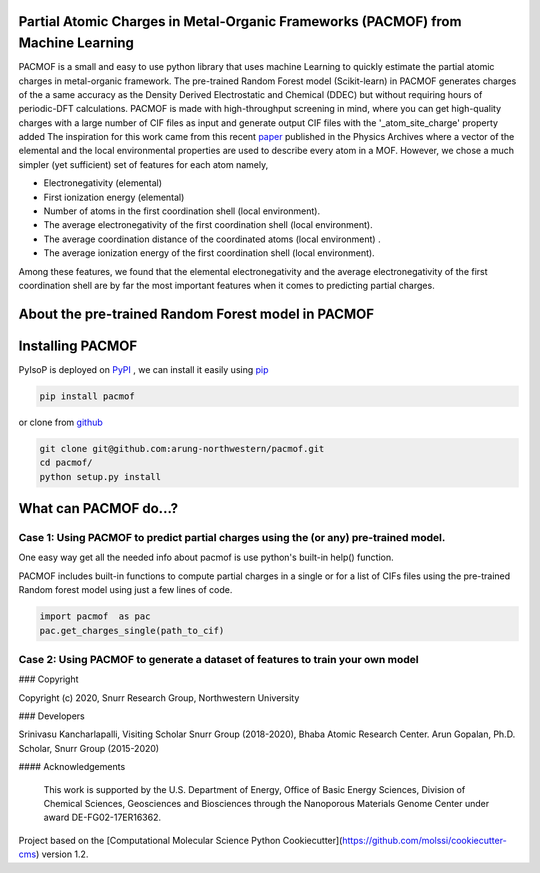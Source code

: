 

Partial Atomic Charges in Metal-Organic Frameworks (PACMOF) from Machine Learning 
**********************************************************************************

PACMOF is a small and easy to use python library that uses machine Learning to quickly estimate the partial atomic charges in 
metal-organic framework. The pre-trained Random Forest model (Scikit-learn) in PACMOF generates charges of the a same accuracy as the
Density Derived Electrostatic and Chemical (DDEC) but without requiring hours of periodic-DFT calculations. PACMOF is made with high-throughput screening
in mind, where you can get high-quality charges with a large number of CIF files as input and generate output CIF files with the '_atom_site_charge' property added 
The inspiration for this work came from this recent paper_ published in the Physics Archives where a vector of the elemental and the local environmental properties
are used to describe every atom in a MOF. However, we chose a much simpler (yet sufficient) set of features for each atom namely,

- Electronegativity (elemental)
- First ionization energy (elemental)
- Number of atoms in the first coordination shell (local environment).
- The average electronegativity of the first coordination shell (local environment). 
- The average coordination distance of the coordinated atoms (local environment) .
- The average ionization energy of the first coordination shell (local environment).

Among these features, we found that the elemental electronegativity and the average electronegativity of the 
first coordination shell are by far the most important features when it comes to predicting partial charges.

.. figure:: ./docs/images/Feature_importance_final.jpg
    :width: 600

About the pre-trained Random Forest model in PACMOF
**************************************



.. figure:: ./docs/images/DDEC_vs_RF_final.jpg
    :width: 600




Installing PACMOF
***********************

PyIsoP is deployed on PyPI_ , we can install it easily using pip_ 

.. code-block:: bash

    pip install pacmof
    
.. _pip: https://pypi.org/project/pip/
.. _PyPI: https://pypi.org/

..    conda install -c conda-forge pyisop

.. Tip: Use "--override-channel" option for faster environment resolution.

or clone from github_

.. code-block:: bash

    git clone git@github.com:arung-northwestern/pacmof.git
    cd pacmof/
    python setup.py install

.. _github: https://github.com/arung-northwestern/pacmof

What can PACMOF do...?
***********************

Case 1: Using PACMOF to predict partial charges using the (or any) pre-trained model.
-------------------------------------------------------------------------------------
One easy way get all the needed info about pacmof is use python's built-in help() function.

.. code-block::python

    import pacmof as pac 
    help(pacmof)
    
PACMOF includes built-in functions to compute partial charges in a single or for a list of CIFs files using the 
pre-trained Random forest model using just a few lines of code.

.. code-block:: python

    import pacmof  as pac 
    pac.get_charges_single(path_to_cif)



Case 2: Using PACMOF to generate a dataset of features to train your own model 
------------------------------------------------------------------------------




.. _Scikit-learn:
.. _paper: https://arxiv.org/abs/1905.12098
.. _ASE:
.. _pymatgen:

### Copyright

Copyright (c) 2020, Snurr Research Group, Northwestern University

### Developers

Srinivasu Kancharlapalli, Visiting Scholar Snurr Group (2018-2020), Bhaba Atomic Research Center.
Arun Gopalan, Ph.D. Scholar, Snurr Group (2015-2020)

#### Acknowledgements
        
    This work is supported by the U.S. Department of Energy, Office of Basic 
    Energy Sciences, Division of Chemical Sciences, Geosciences and 
    Biosciences through the Nanoporous Materials Genome Center under award 
    DE-FG02-17ER16362.


Project based on the 
[Computational Molecular Science Python Cookiecutter](https://github.com/molssi/cookiecutter-cms) version 1.2.
